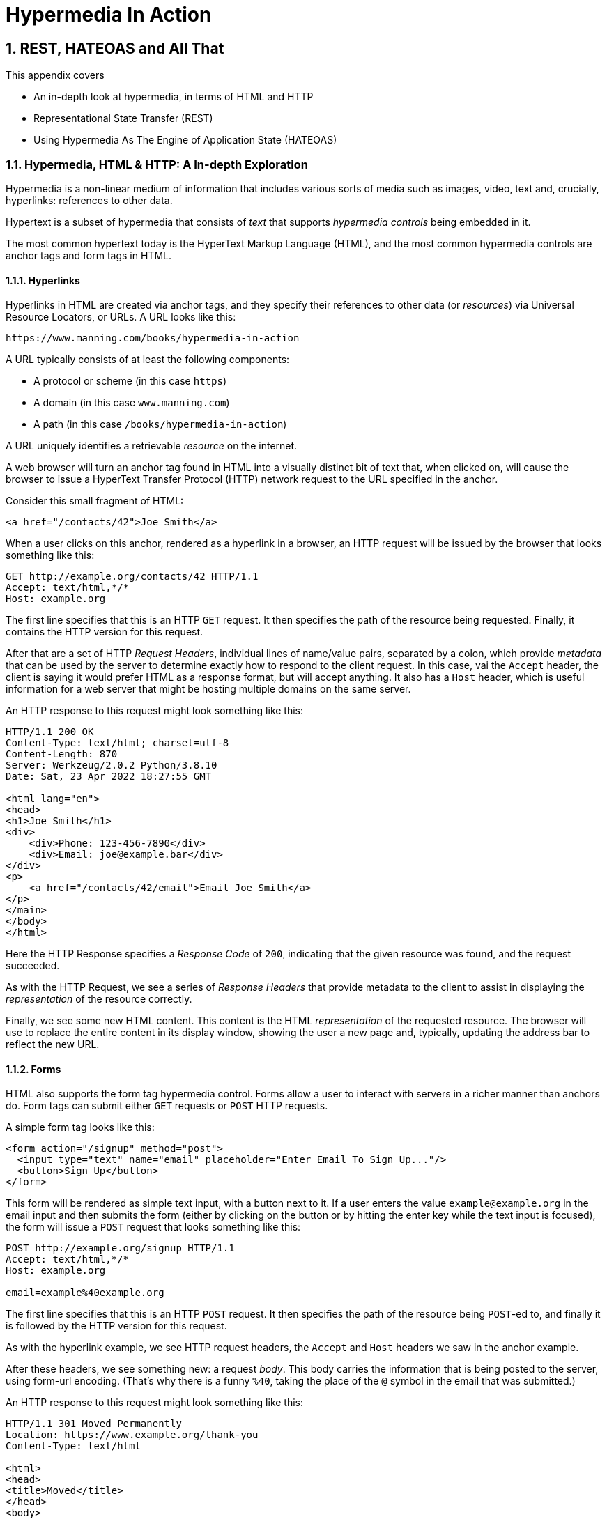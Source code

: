 = Hypermedia In Action
:chapter: 2
:sectnums:
:figure-caption: Figure {chapter}.
:listing-caption: Listing {chapter}.
:table-caption: Table {chapter}.
:sectnumoffset: 1
// line above:  :sectnumoffset: 5  (chapter# minus 1)
:leveloffset: 1
:sourcedir: ../code/src
:source-language:

= REST, HATEOAS and All That

This appendix covers

* An in-depth look at hypermedia, in terms of HTML and HTTP
* Representational State Transfer (REST)
* Using Hypermedia As The Engine of Application State (HATEOAS)

== Hypermedia, HTML & HTTP: A In-depth Exploration

Hypermedia is a non-linear medium of information that includes various sorts of media such as images,
video, text and, crucially, hyperlinks: references to other data.

Hypertext is a subset of hypermedia that consists of _text_ that supports _hypermedia controls_ being embedded in it.

The most common hypertext today is the HyperText Markup Language (HTML), and the most common hypermedia controls are
anchor tags and form tags in HTML.

=== Hyperlinks

Hyperlinks in HTML are created via anchor tags, and they specify their references to other data (or _resources_) via
Universal Resource Locators, or URLs.  A URL looks like this:

[source,html]
----
https://www.manning.com/books/hypermedia-in-action
----

A URL typically consists of at least the following components:

* A protocol or scheme (in this case `https`)
* A domain (in this case `www.manning.com`)
* A path (in this case `/books/hypermedia-in-action`)

A URL uniquely identifies a retrievable _resource_ on the internet.

A web browser will turn an anchor tag found in HTML into a visually distinct bit of text that, when clicked on, will
cause the browser to issue a HyperText Transfer Protocol (HTTP) network request to the URL specified in the anchor.

Consider this small fragment of HTML:

[source,html]
----
<a href="/contacts/42">Joe Smith</a>
----

When a user clicks on this anchor, rendered as a hyperlink in a browser, an HTTP request will be issued by the browser
that looks something like this:

[source]
----
GET http://example.org/contacts/42 HTTP/1.1
Accept: text/html,*/*
Host: example.org
----

The first line specifies that this is an HTTP `GET` request.  It then specifies the path of the resource being
requested.  Finally, it contains the HTTP version for this request.

After that are a set of HTTP _Request Headers_, individual lines of name/value pairs, separated by a colon, which provide
_metadata_ that can be used by the server to determine exactly how to respond to the client request.  In this case,
vai the `Accept` header, the client is saying it would prefer HTML as a response format, but will accept anything.  It
also has a `Host` header, which is useful information for a web server that might be hosting multiple domains on the
same server.

An HTTP response to this request might look something like this:

[source]
----
HTTP/1.1 200 OK
Content-Type: text/html; charset=utf-8
Content-Length: 870
Server: Werkzeug/2.0.2 Python/3.8.10
Date: Sat, 23 Apr 2022 18:27:55 GMT

<html lang="en">
<head>
<h1>Joe Smith</h1>
<div>
    <div>Phone: 123-456-7890</div>
    <div>Email: joe@example.bar</div>
</div>
<p>
    <a href="/contacts/42/email">Email Joe Smith</a>
</p>
</main>
</body>
</html>
----

Here the HTTP Response specifies a _Response Code_ of `200`, indicating that the given resource was found, and the
request succeeded.

As with the HTTP Request, we see a series of _Response Headers_ that provide metadata to the client to assist in displaying
the _representation_ of the resource correctly.

Finally, we see some new HTML content.  This content is the HTML _representation_ of the requested resource.  The browser
will use to replace the entire content in its display window, showing the user a new page and, typically, updating the
address bar to reflect the new URL.

=== Forms

HTML also supports the form tag hypermedia control.  Forms allow a user to interact with servers in a richer manner than
anchors do.  Form tags can submit either `GET` requests or `POST` HTTP requests.

A simple form tag looks like this:

[source,html]
----
<form action="/signup" method="post">
  <input type="text" name="email" placeholder="Enter Email To Sign Up..."/>
  <button>Sign Up</button>
</form>
----

This form will be rendered as simple text input, with a button next to it.  If a user enters the value `example@example.org`
in the email input and then submits the form (either by clicking on the button or by hitting the enter key while the text
input is focused), the form will issue a `POST` request that looks something like this:

[source]
----
POST http://example.org/signup HTTP/1.1
Accept: text/html,*/*
Host: example.org

email=example%40example.org
----

The first line specifies that this is an HTTP `POST` request.  It then specifies the path of the resource being `POST`-ed to,
and finally it is followed by the HTTP version for this request.

As with the hyperlink example, we see HTTP request headers, the `Accept` and `Host` headers we saw in the anchor
example.

After these headers, we see something new: a request _body_.  This body carries the information that is being posted to
the server, using form-url encoding.  (That's why there is a funny `%40`, taking the place of
the `@` symbol in the email that was submitted.)

An HTTP response to this request might look something like this:

[source]
----
HTTP/1.1 301 Moved Permanently
Location: https://www.example.org/thank-you
Content-Type: text/html

<html>
<head>
<title>Moved</title>
</head>
<body>
<h1>Moved</h1>
<p>This page has moved to <a href="https://www.example.org/thank-you">https://www.example.org/thank-you</a>.</p>
</body>
</html>
----

This response uses the `301` HTTP Response code, which tells the browser "This page is not the final URL for the
response to this request, issue a new request, a `GET` to `https://www.example.org/thank-you`, which will give you the final
content."

The browser will then issue a `GET` request to this new URL and load the content returned by it into the browser window,
presumably a "Thank you for signing up" page.

This is a simple example of the widely used _Post/Redirect/Get_ pattern from the early web.  By adopting this pattern of
redirection after a `POST` occurs, the `POST` request and response does not end up in the browser history.  This means that
if the user hits the "Refresh" button, the `POST` is not issued.  Rather, the browser will issue a `GET` to the final URL
is that it navigated to.  This avoids accidentally re-updating a resource by simply refreshing a page.

If you have ever seen a warning by a browser saying something like "Are you sure you wish to refresh this page?" it is
most likely because the website you are using is not properly using this Post/Redirect/Get pattern.

=== HTTP Methods

It turns out that the HTTP protocol supports a number of request methods or verbs, not just `GET` and `POST`.  The most
relevant methods for web application developers are as follows:

[cols="1,4"]
|===
|`GET`
| A GET request requests the representation of the specified resource. GET requests should not mutate data.

|`POST`
| A POST request submits data to the specified resource. This will often result in a mutation of state on the server.

|`PUT`
| A PUT request replaces the data of the specified resource. This results in a mutation of state on the server.

|`PATCH`
| A PUT request replaces the data of the specified resource. This results in a mutation of state on the server.

|`DELETE`
| A DELETE request deletes the specified resource. This results in a mutation of state on the server.
|===

These verbs roughly line up with the "Create/Read/Update/Delete" or CRUD pattern in development:

* `POST` corresponds with Create
* `GET` corresponds with Read
* `PUT` and `PATCH` correspond with Update
* `DELETE` corresponds, well, with Delete

In a properly structured hypermedia system, you should use the appropriate HTTP method for the operation a given element
performs: If an element such as a button _deletes_ a resource, for example, ideally it should use the `DELETE` method.

.HTML & HTTP Methods
****
A funny thing about HTML is that, despite being the world's most popular hypermedia and despite being designed alongside
HTTP (which is the Hypertext Transfer Protocol, after all), HTTP can only issue `GET` and `POST` requests directly.

Anchor tags always issue a `GET` request.

Forms can issue either a `GET` or `POST` using the `method` attribute.

But forms and anchor tags can't issue `PUT`, `PATCH` or `DELETE` requests!  If you wish to issue these last three types
of requests, you currently have to resort to JavaScript.

This is an obvious shortcoming of HTML as a hypermedia, and it is hard to understand why this hasn't been fixed in the
HTML specification yet!.
****

== REpresentational State Transfer (REST)

So, with that brief refresher on hypermedia, HTML & HTTP out of the way, we are ready to take a close
look at the concept of REST.  The term REST comes from Chapter 5 of Roy Fielding's PhD dissertation on the architecture
of the web.  Fielding wrote his dissertation at U.C. Irvine, after having helped build much of the infrastructure of the early
web, including the Apache web server.  Roy was attempting to formalize and describe the novel distributed computing system
that he had helped to build.

We are going to focus in on what I feel is the most important section of Fielding's dissertation, from a web development
perspective: Section 5.1. This section contains the core concepts (Fielding calls them _constraints_) of Representational
State Transfer, or REST.

Before we get into the details, however, it is important to understand that Fielding considers REST a _network architecture_,
that is an entirely different way of architecting a distributed system.  And a novel one that should be _contrasted_ with
earlier distributed systems.

It is also important to emphasize that, at the time Fielding wrote his dissertation, JSON APIs and AJAX _did not exist_.
He was _describing_ the early web, with HTML being transferred over HTTP by early browsers, as a hypermedia system.

Today the term "REST" is mainly associated with JSON APIs.  This term is typically used erroneously when discussing
JSON APIs, which are usually much better described as _data APIs_.  We will clarify the difference between these JSON
data APIs and a truly REST-ful system in the coming sections.

To re-emphasise: REST describes _the pre-JSON API web_, and letting go of the current common usage of the term "REST
" is necessary to develop a proper understanding of what it means, conceptually.

=== The "Constraints" of REST

Fielding uses various "constraints" to describe how a REST-ful system must behave.  To be frank, this approach can seem
a little round-about and academic, which is appropriate for an academic dissertation.  However, once you spend some time
thinking about the constraints he outlines, it should become easy to understand if a given system actually satisfies these
architectural requirements of REST or not.

Here are the constraints of REST, from Section 5.1 of his dissertation:

* It is a client-server architecture (section 5.1.2)
* It is stateless (section 5.1.3) that is, every request contains all information necessary to respond to that request; no side state is maintained
* It allows for caching (section 5.1.4)
* It consists of a _uniform interface_ (section 5.1.5)
* It is a layered system (section 5.1.6)
* Optionally, it allows for Code-On-Demand (section 5.1.7), that is, scripting.

Let's go through each of these constrains in turn and discuss them in detail.

=== Client-Server (Section 5.1.2)

See https://www.ics.uci.edu/~fielding/pubs/dissertation/rest_arch_style.htm#sec_5_1_2 for the Client-Server constraint.

Obviously, the REST model Fielding was describing involved both _clients_ (that is, Web Browsers) and _servers_ (such
as the Apache Web Server he had been working on) communicating via a network connection.  This was the context of his
work: he was describing the *network architecture* of the World Wide Web, and contrasting it with earlier architectures,
notably thick-client networking models such as the Common Object Request Broker Architecture (CORBA).

It should be obvious that any web application, regardless of how it is designed, is going to satisfy this requirement.

=== Statelessness (Section 5.1.3)

See https://www.ics.uci.edu/~fielding/pubs/dissertation/rest_arch_style.htm#sec_5_1_3 for the Stateless constraint.

As described by Fielding, a REST-ful system is stateless: every request should encapsulate all information necessary to
respond to that request, with no side state or context stored on the server.

In practice, for many web applications today, we actually violate this constraint: it is common to establish a
_session cookie_ that acts as a unique identifier for a given user and that is sent along with every request.  While this
session cookie is, by itself, not stateful (after all, it is sent up with every request), it is typically
used as a key to look up information stored on the server side, in what is usually termed "the session".  This session
information is typically stored in some sort shared storage across multiple web servers, and holds things like the current
users email or id, their roles, partially created domain objects, catches, and so forth.

This violation of the Statelessness REST architectural constraints has proven to be useful for building web applications
and, for the most part, does not appear to have had a significant impact on the overall flexibility of the approach.

It should be noted, however, that it does cause additional complexity headaches when deploying hypermedia servers, which
now may need to have shared access to the session state information, for example.

=== Caching (Section 5.1.4)

See https://www.ics.uci.edu/~fielding/pubs/dissertation/rest_arch_style.htm#sec_5_1_4 for the Cache constraint.

This constraint states that a RESTful system should support the notion of caching, with explicit information on the
cacheability of requests for future requests of the same resource.

HTTP has an extensive caching mechanism that is often under-utilized for web applications.  Via the judicious use of
HTTP Headers you can ask browsers to keep a response for a given URL in a local cache and, when that URL is requested,
reuse that locally cached content.

=== The Uniform Interface Constraint (Section 5.1.5)

Now we come to the most interesting and, in our opinion, innovative constraint in REST: the _uniform interface_.  This
constraint is the source of much of the _flexibility_ and _simplicity_ of a hypermedia system, so we are going to
spend a lot of time on it.

See https://www.ics.uci.edu/~fielding/pubs/dissertation/rest_arch_style.htm#sec_5_1_5 for the Uniform Interface.

In this section, Fielding says:

[quote, Roy Fielding, Architectural Styles and the Design of Network-based Software Architectures]
____
> The central feature that distinguishes the REST architectural style from other network-based styles is its emphasis on
> a uniform interface between components... In order to obtain a uniform interface, multiple architectural constraints
> are needed to guide the behavior of components. REST is defined by four interface constraints: identification of
> resources; manipulation of resources through representations; self-descriptive messages; and, hypermedia as the engine
> of application state
____

So we have four additional sub-constraints that, taken together, form the Uniform Interface constraint.

==== Identification of Resources

In a REST-ful system, resources should have a unique identifier.  Today the concept of Universal Resource Locators (URLs) is
common, but at the time of Fielding's writing they were still relatively new and novel.

What might be more interesting today is the notion of a _resource_, thus being identified: in a REST-ful system, _any_ sort of
data that can be referenced, that is, the target of a hypermedia reference, is considered a resource.  URLs, though common
enough today, end up solving the very complex problem of uniquely identifying any resource on the internet.

==== Manipulation of Resources Through Representations

In a REST-ful system, _representations_ of the resource are transferred between clients and servers.  These
representations can contain both data and metadata about the request (control data).  A particular data
format or _media type_ may be used to present a given resource to a client, and that media type can be
negotiated between the client and the server.

We saw this latter aspect of the uniform interface in the `Accept` header in the requests above.

==== Self-Descriptive Messages

This constraint, along with the next one, form what we consider to be the core of the Uniform Interface, of REST and why,
in our opinion, hypermedia is such a powerful network architecture: in a REST-ful system, messages must be
_self-describing_.

What does that mean?

It means that messages must contain _all information_ necessary to both display _and also operate_ on the data being
represented.

This might sound a little abstract, so perhaps an example will help clarify.  Consider two implementations of an HTTP
endpoint, `/contacts/42` both of which return a representation of a Contact.

The first implementation returns an HTML representation:

[source,html]
----
<html lang="en">
<head>
<h1>Joe Smith</h1>
<div>
    <div>Email: joe@example.bar</div>
    <div>Status: Active</div>
</div>
<p>
    <a href="/contacts/42/archive">Archive</a>
</p>
</main>
</body>
</html>
----

The second implementation returns a JSON representation:

[source,json]
----
{
  "name": "Joe Smith",
  "email": "joe@example.org",
  "status": "Active"
}
----

What can we say about the differences between these two responses?

Well, one thing that probably jumps out at you is that the JSON representation is less wordy than the HTML
representation.  Fielding notes exactly this tradeoff in hypermedia-based systems in his dissertation:

[quote, Roy Fielding, Architectural Styles and the Design of Network-based Software Architectures]
____
The trade-off, though, is that a uniform interface degrades efficiency, since information is transferred in a
standardized form rather than one which is specific to an application's needs.
____

So hypermedia trades off representational efficiency for other goals, and you will sometimes see criticism this leveled
at HTML: it's just so _verbose_ compared to the JSON equivalent.

This is a valid criticism, although we would note that the difference between the size of two responses is almost certainly
very small when compared with network latency, connecting to a server-side data store, and so forth.

But let us grant that the JSON response is better in this regard.  In what way is the HTML response better?

Notice that the HTML representation has a hyperlink in it to navigate to a page to archive the contact.  The JSON
representation, in contrast, does not.  What are the ramifications of this fact for a client of the JSON API?

What this means is that the JSON API client *must understand* what the "status" field of a contact means.  If the JSON
client is able to update the contact in some way, it must know how to do so from some source _external_ to the JSON
message.  This source might be API documentation, word of mouth or, if the developer controls both the server and
the client, internal knowledge.

The HTML client, on the other hand, needs only to know how to render HTML.  It doesn't need to understand what
the "status" field on a Contact means and, in fact, doesn't need to understand what a Contact means at all!

It simply renders the HTML and allows the user, who presumably understands the concept of a Contact, to make
a decision on what action to pursue.

This difference between the two responses demonstrates the crux of REST and hypermedia, what makes them so powerful
 and flexible: clients (that is, web browsers) don't need to understand _anything_ about the underlying resources being
represented.

They only (only!) need to understand how to parse and display hypermedia, in this case HTML.  This gives hypermedia-based systems
unprecedented flexibility in dealing with changes to both the backing representations and to the system itself.  This will
become more apparent as we further explore this idea below.

==== Hypermedia As The Engine of Application State (HATEOAS)

The final sub-constraint on the Uniform Interface is that, in a REST-ful system, hypermedia should be "the engine of
application state".  This is sometimes called "HATEOAS", although Fielding prefers "the hypermedia constraint."

This constraint is closely related to the self-describing message constraint.  Let us consider again the two different
implementations of the end point `/contacts/42`, one returning HTML and one returning JSON.  Let's update the situation
such that the contact identified by this URL has now been archived.

What do our responses look like?

The first implementation returns the following HTML:

[source,html]
----
<html lang="en">
<head>
<h1>Joe Smith</h1>
<div>
    <div>Email: joe@example.bar</div>
    <div>Status: Archived</div>
</div>
<p>
    <a href="/contacts/42/unarchive">Unarchive</a>
</p>
</main>
</body>
</html>
----

The second implementation returns the following JSON representation:

[source,json]
----
{
  "name": "Joe Smith",
  "email": "joe@example.org",
  "status": "Archived"
}
----

What to notice here is that, by virtue of being a self-describing message, the HTML response now shows that the "Archive"
operation is no longer available, and a new "Unarchive" operation has become available.  The HTML representation of the contact
*encodes* the state of the application (that is, exactly what can and cannot be done with this particular representation )
in a way that the JSON representation does not.

The client interpreting the JSON response must, again, understand not only the general concept of a Contact,
but also specifically what the "status" field with the value "Archived" means.  It must know exactly what operations
are available on an "Archived" contact, to appropriately display them to an end user.  The state of the application,
in this situation is not encoded in the response, but rather in a mix of raw data and side channel information such as
API documentation.

Furthermore, in the majority of front end SPA frameworks today, this contact information would live _in memory_ in a
Javascript object representing a model of the contact.  The DOM would be updated based on changes to this model, that
is, the DOM would "react" to changes to this backing javascript model (hence the term "reactive" programming, the
basis for react and similar SPA frameworks.)

This is certainly _not_ using hypermedia as the engine of application state: it is using a javascript model as the
engine of application state, and synchronizing that model with a server and with the browser.  Let's call this approach
Javascript As The Engine of Application State (JATEOAS).

So, for most javascript applications today, Hypermedia is definitely _not__ the "engine of application state".
Rather a collection of javascript model objects living in memory are the engine of application state, with the DOM simply
being a display layer being driven by changes to these model objects.

In the HTML approach, the hypermedia is, indeed, the engine of application state: there is no additional model on the
client side, and all state is expressed directly in the hypermedia, in this case HTML.  As state changes on the server,
it is reflected in the representation (that is, HTML) sent back to the client.  The client (a browser) doesn't know
anything about Contacts or what the concept of "Archiving" is, or anything else about the domain model for this
web application: it simply knows how to render HTML.

By virtue of hypermedia it doesn't need to know anything about it and, in fact, can react incredibly flexibly to changes
from the server because of lack of domain specific knowledge.

==== HATEOAS & API Churn

Let's look at a practical example of this flexibility: consider a situation where a new feature is added to our
contact application that allows you to send a message to a given Contact.  How would this change the two responses from
the server?

The HTML representation might now look like this:

[source,html]
----
<html lang="en">
<head>
<h1>Joe Smith</h1>
<div>
    <div>Email: joe@example.bar</div>
    <div>Status: Active</div>
</div>
<p>
    <a href="/contacts/42/archive">Archive</a>
    <a href="/contacts/42/message">Message</a>
</p>
</main>
</body>
</html>
----

The JSON representation might look like this:

[source,json]
----
{
  "name": "Joe Smith",
  "email": "joe@example.org",
  "status": "Active"
}
----

Note that, once again, the JSON representation is unchanged.  There is no indication of this new functionality.  Instead,
a client must *know* about the change, presumably via some shared documentation between the client and the server.

Contrast this with the HTML response.  Because of the uniform interface of the REST-ful model and, in particular,
because we are using Hypermedia As The Engine of Application State, no such exchange of documentation is necessary!  Instead,
the client (a browser) simply renders the new HTML with this operation in it, making this operation available for the end user
without any additional coding changes.

A pretty neat trick!

Now, in this case, if the JSON client is not properly updated, the error state is relatively benign: a new bit of functionality
is simply not made available to users.  But let's consider a more severe change to the API: what if the archive functionality
was removed?  Or what if the URLs for these operations changed in some way?  In this case, the JSON client may be
broken in a much more serious manner.

The HTML response, however, would be simply updated to exclude the removed options or to update the URLs used for them.  Clients
would see the new HTML, display it properly, and allow users to select whatever the new set of operations happens to be.  Once
again, the uniform interface of REST has proven to be extremely flexible: despite a potentially radically new layout
for our hypermedia API, clients continue to keep working.

Because of this flexibility, hypermedia APIs tend not to cause the versioning headaches that JSON Data APIs do.  Once a
Hypermedia Driven Application has been "entered" (that is, navigated to through some entry point URL), all functionality
and resources are surfaced through self-describing messages.  Therefore, there is no need to exchange documentation with
clients: the clients simply render the hypermedia (in this case HTML) and everything works out.  When a change occurs,
there is no need to create a new version of the API: clients simply retrieve updated hypermedia, which encodes the new
operations and resources in it, and display it to users to work with.

This is truly some deep magic!

=== Layered System

The Layered System constraint can be found at https://www.ics.uci.edu/~fielding/pubs/dissertation/rest_arch_style.htm#sec_5_1_6

After the excitement of the uniform interface constraint, the "layered system" constraint is a bit boring, although
still very useful: the REST-ful architecture is layered, allowing for multiple servers to act as intermediaries between
the client and the eventual "source of truth" server.

These intermediary servers can act as proxies, transform intermediate requests and responses and so forth.

A common modern example if this layering feature of REST is the use of Content Delivery Networks (CDNs) to deliver unchanging
static assets to clients more quickly, by storing the response from the origin server in intermediate servers more
closely located to the client making a request.

This allows content to be delivered more quickly to the end user and reduces load on the origin server.

=== An Optional Constraint: Code-On-Demand

The final constraint imposed on a REST-ful system is, somewhat awkwardly, described as an "optional constraint", and
can be found here: https://www.ics.uci.edu/~fielding/pubs/dissertation/rest_arch_style.htm#sec_5_1_7

In this section, Fielding says:

[quote, Roy Fielding, Architectural Styles and the Design of Network-based Software Architectures]
____
REST allows client functionality to be extended by downloading and executing code in the form of applets or scripts. This
simplifies clients by reducing the number of features required to be pre-implemented. Allowing features to be downloaded
after deployment improves system extensibility. However, it also reduces visibility, and thus is only an optional constraint
within REST.
____

So, scripting _was_ and _is_ a native aspect of the original REST-ful model of the web, and, thus something that
should be allowed in a Hypermedia Driven Application.

However, in a Hypermedia Driven Application the presence of scripting should _not_ change the fundamental networking
model: hypermedia should still be the engine of application state and server communication should still consist of
hypermedia exchanges rather than, for example, JSON data exchanges.

Today, unfortunately, the scripting layer of the web, that is, JavaScript, is quite often used to _replace_ rather than augment
the hypermedia model.  It is against this trend that this book is written.  This does not mean that scripting
should not be allowed in a hypermedia application, but rather that it should be done in a certain manner consistent
with the REST-ful approach.

== Conclusion

After this deep dive into Chapter 5 of Roy Fielding's dissertation, I hope you have much better understanding of REST,
and in particular, the uniform interface and HATEOAS. And I hope you can see _why_ these characteristics make hypermedia
systems so flexible.

If you didn't really appreciate what REST and HATEOAS meant before now, don't feel bad: it took me over a decade of
working in web development, and building a hypermedia-oriented library to boot, to realize just how
special HTML and the web is!